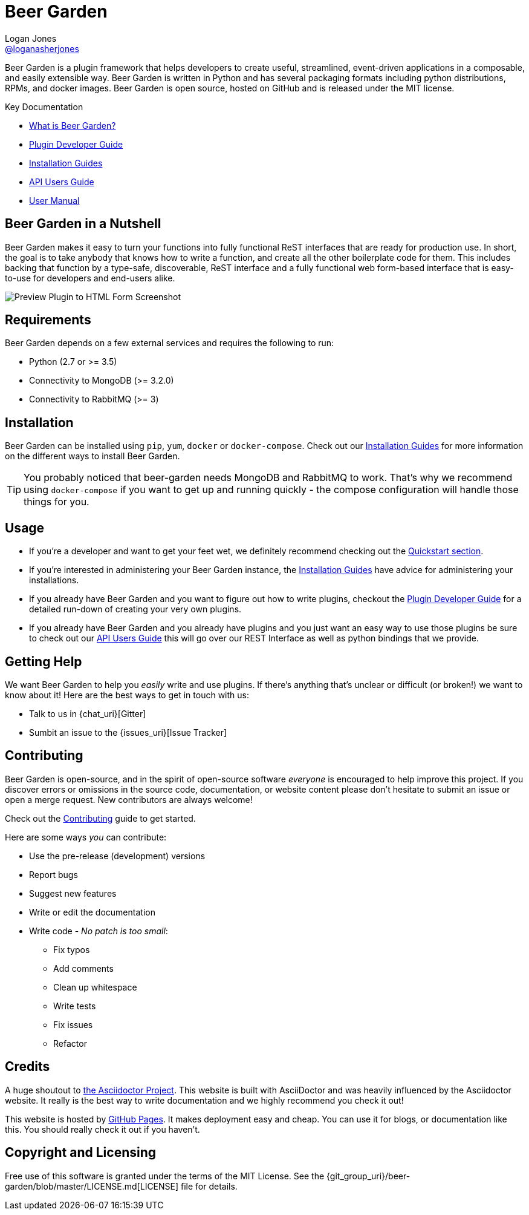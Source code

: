 = Beer Garden
Logan Jones <https://github.com/loganasherjones[@loganasherjones]>;
:idprefix:
:page-layout: about
// URIs:
:uri-repo: {git_group_uri}/beer-garden
:uri-doc-repo: {git_group_uri}/beer-garden.io
:uri-license: {uri-repo}/blob/master/LICENSE.md
// Images
:imagesdir: ./images

Beer Garden is a plugin framework that helps developers to create useful,
streamlined, event-driven applications in a composable, and easily
extensible way. Beer Garden is written in Python and has several packaging
formats including python distributions, RPMs, and docker images. Beer Garden is open
source, hosted on GitHub and is released under the MIT license.

.Key Documentation
[.compact]
* link:docs/what-is-beergarden/[What is Beer Garden?]
* link:docs/plugin-developer-guide/[Plugin Developer Guide]
* link:docs/installation-guides/[Installation Guides]
* link:docs/api-users-guide/[API Users Guide]
* link:docs/user-manual/[User Manual]

== Beer Garden in a Nutshell

Beer Garden makes it easy to turn your functions into fully functional ReST interfaces that are ready for production use.  In short, the goal is to take anybody that knows how to write a function, and create all the other boilerplate code for them. This includes backing that function by a type-safe, discoverable, ReST interface and a fully functional web form-based interface that is easy-to-use for developers and end-users alike.

image:demo.gif["Preview Plugin to HTML Form Screenshot"]

== Requirements

Beer Garden depends on a few external services and requires the following to run:

* Python (2.7 or >= 3.5)
* Connectivity to MongoDB (>= 3.2.0)
* Connectivity to RabbitMQ (>= 3)

== Installation

Beer Garden can be installed using `pip`, `yum`, `docker` or `docker-compose`. Check out our link:docs/installation-guides/[Installation Guides] for more information on the different ways to install Beer Garden.

TIP: You probably noticed that beer-garden needs MongoDB and RabbitMQ to work. That's why we recommend using `docker-compose` if you want to get up and running quickly - the compose configuration will handle those things for you.


== Usage

* If you're a developer and want to get your feet wet, we definitely recommend checking out the link:docs/quickstart[Quickstart section].

* If you're interested in administering your Beer Garden instance, the link:docs/installation-guides/[Installation Guides] have advice for administering your installations.

* If you already have Beer Garden and you want to figure out how to write plugins, checkout the link:docs/plugin-developer-guide[Plugin Developer Guide] for a detailed run-down of creating your very own plugins.

* If you already have Beer Garden and you already have plugins and you just want an easy way to use those plugins be sure to check out our link:docs/api-users-guide[API Users Guide] this will go over our REST Interface as well as python bindings that we provide.

== Getting Help

We want Beer Garden to help you _easily_ write and use plugins. If there's anything that's unclear or difficult (or broken!) we want to know about it! Here are the best ways to get in touch with us:

* Talk to us in {chat_uri}[Gitter]
* Sumbit an issue to the {issues_uri}[Issue Tracker]

== Contributing

Beer Garden is open-source, and in the spirit of open-source software _everyone_ is encouraged to help improve this project. If you discover errors or omissions in the source code, documentation, or website content please don't hesitate to submit an issue or open a merge request. New contributors are always welcome!

Check out the link:docs/contributing/[Contributing] guide to get started.

Here are some ways __you__ can contribute:

* Use the pre-release (development) versions
* Report bugs
* Suggest new features
* Write or edit the documentation
* Write code - _No patch is too small_:
** Fix typos
** Add comments
** Clean up whitespace
** Write tests
** Fix issues
** Refactor

== Credits

A huge shoutout to https://asciidoctor.org[the Asciidoctor Project]. This website is built with AsciiDoctor and was heavily influenced by the Asciidoctor website. It really is the best way to write documentation and we highly recommend you check it out!

This website is hosted by https://pages.github.com/[GitHub Pages]. It makes deployment easy and cheap. You can use it for blogs, or documentation like this. You should really check it out if you haven't.

== Copyright and Licensing

Free use of this software is granted under the terms of the MIT License. See the {uri-license}[LICENSE] file for details.

